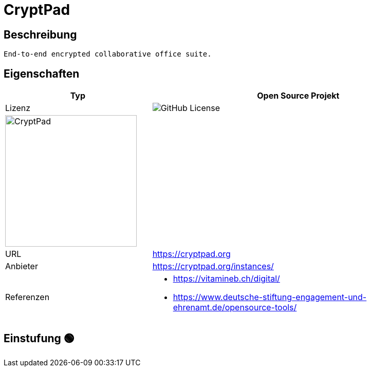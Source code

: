 = CryptPad

== Beschreibung

[source,Website,subs="+normal"]
----
End-to-end encrypted collaborative office suite.
----

== Eigenschaften

[%header%footer,cols="1,2a"]
|===
| Typ
| Open Source Projekt

| Lizenz
| image:https://img.shields.io/github/license/cryptpad/cryptpad[GitHub License]

2+^| image:https://cryptpad.org/images/CryptPad_logo_text.svg[CryptPad,256]


| URL 
| https://cryptpad.org

| Anbieter 
| https://cryptpad.org/instances/

| Referenzen
| * https://vitamineb.ch/digital/ +
 * https://www.deutsche-stiftung-engagement-und-ehrenamt.de/opensource-tools/
|===

== Einstufung 🟢